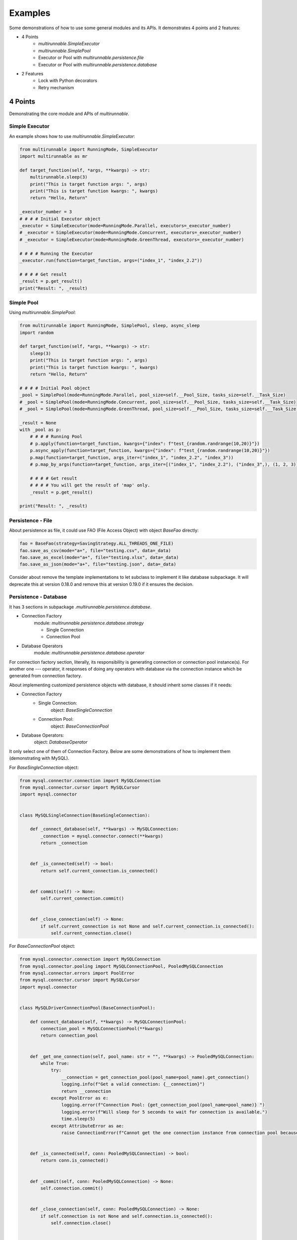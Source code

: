 ==========
Examples
==========

Some demonstrations of how to use some general modules and its APIs. It demonstrates 4 points and 2 features:

* 4 Points
    * *multirunnable.SimpleExecutor*
    * *multirunnable.SimplePool*
    * Executor or Pool with *multirunnable.persistence.file*
    * Executor or Pool with *multirunnable.persistence.database*

* 2 Features
    * Lock with Python decorators
    * Retry mechanism


4 Points
=========

Demonstrating the core module and APIs of *multirunnable*.

.. _Simple Executor:

Simple Executor
----------------

An example shows how to use *multirunnable.SimpleExecutor*:

.. code-block:: python

    from multirunnable import RunningMode, SimpleExecutor
    import multirunnable as mr

    def target_function(self, *args, **kwargs) -> str:
        multirunnable.sleep(3)
        print("This is target function args: ", args)
        print("This is target function kwargs: ", kwargs)
        return "Hello, Return"

    _executor_number = 3
    # # # # Initial Executor object
    _executor = SimpleExecutor(mode=RunningMode.Parallel, executors=_executor_number)
    # _executor = SimpleExecutor(mode=RunningMode.Concurrent, executors=_executor_number)
    # _executor = SimpleExecutor(mode=RunningMode.GreenThread, executors=_executor_number)

    # # # # Running the Executor
    _executor.run(function=target_function, args=("index_1", "index_2.2"))

    # # # # Get result
    _result = p.get_result()
    print("Result: ", _result)



.. _Simple Pool:

Simple Pool
------------

Using *multirunnable.SimplePool*:

.. code-block:: python

    from multirunnable import RunningMode, SimplePool, sleep, async_sleep
    import random

    def target_function(self, *args, **kwargs) -> str:
        sleep(3)
        print("This is target function args: ", args)
        print("This is target function kwargs: ", kwargs)
        return "Hello, Return"

    # # # # Initial Pool object
    _pool = SimplePool(mode=RunningMode.Parallel, pool_size=self.__Pool_Size, tasks_size=self.__Task_Size)
    # _pool = SimplePool(mode=RunningMode.Concurrent, pool_size=self.__Pool_Size, tasks_size=self.__Task_Size)
    # _pool = SimplePool(mode=RunningMode.GreenThread, pool_size=self.__Pool_Size, tasks_size=self.__Task_Size)

    _result = None
    with _pool as p:
        # # # # Running Pool
        # p.apply(function=target_function, kwargs={"index": f"test_{random.randrange(10,20)}"})
        p.async_apply(function=target_function, kwargs={"index": f"test_{random.randrange(10,20)}"})
        p.map(function=target_function, args_iter=("index_1", "index_2.2", "index_3"))
        # p.map_by_args(function=target_function, args_iter=[("index_1", "index_2.2"), ("index_3",), (1, 2, 3)])

        # # # # Get result
        # # # # You will get the result of 'map' only.
        _result = p.get_result()

    print("Result: ", _result)



.. _Persistence - File:

Persistence - File
-------------------

About persistence as file, it could use FAO (File Access Object) with object *BaseFao* directly:

.. code-block:: python

    fao = BaseFao(strategy=SavingStrategy.ALL_THREADS_ONE_FILE)
    fao.save_as_csv(mode="a+", file="testing.csv", data=_data)
    fao.save_as_excel(mode="a+", file="testing.xlsx", data=_data)
    fao.save_as_json(mode="a+", file="testing.json", data=_data)


Consider about remove the template implementations to let subclass to implement it like database subpackage.
It will deprecate this at version 0.18.0 and remove this at version 0.19.0 if it ensures the decision.


.. _Persistence - Database:

Persistence - Database
-----------------------

It has 3 sections in subpackage *.multirunnable.persistence.database*.

* Connection Factory
    module: *multirunnable.persistence.database.strategy*

    * Single Connection
    * Connection Pool

* Database Operators
    module: *multirunnable.persistence.database.operator*

For connection factory section, literally, its responsibility is generating connection or connection pool instance(s).
For another one --- operator, it responses of doing any operators with database via the connection instance which be generated from connection factory.


About implementing customized persistence objects with database, it should inherit some classes if it needs:

* Connection Factory
    * Single Connection:
        object: *BaseSingleConnection*
    * Connection Pool:
        object: *BaseConnectionPool*

* Database Operators:
    object: *DatabaseOperator*

It only select one of them of Connection Factory. Below are some demonstrations of how to implement them (demonstrating with MySQL).


For *BaseSingleConnection* object:

.. code-block:: python

    from mysql.connector.connection import MySQLConnection
    from mysql.connector.cursor import MySQLCursor
    import mysql.connector


    class MySQLSingleConnection(BaseSingleConnection):

        def _connect_database(self, **kwargs) -> MySQLConnection:
            _connection = mysql.connector.connect(**kwargs)
            return _connection


        def _is_connected(self) -> bool:
            return self.current_connection.is_connected()


        def commit(self) -> None:
            self.current_connection.commit()


        def _close_connection(self) -> None:
            if self.current_connection is not None and self.current_connection.is_connected():
                self.current_connection.close()


For *BaseConnectionPool* object:

.. code-block:: python

    from mysql.connector.connection import MySQLConnection
    from mysql.connector.pooling import MySQLConnectionPool, PooledMySQLConnection
    from mysql.connector.errors import PoolError
    from mysql.connector.cursor import MySQLCursor
    import mysql.connector


    class MySQLDriverConnectionPool(BaseConnectionPool):

        def connect_database(self, **kwargs) -> MySQLConnectionPool:
            connection_pool = MySQLConnectionPool(**kwargs)
            return connection_pool


        def _get_one_connection(self, pool_name: str = "", **kwargs) -> PooledMySQLConnection:
            while True:
                try:
                    __connection = get_connection_pool(pool_name=pool_name).get_connection()
                    logging.info(f"Get a valid connection: {__connection}")
                    return __connection
                except PoolError as e:
                    logging.error(f"Connection Pool: {get_connection_pool(pool_name=pool_name)} ")
                    logging.error(f"Will sleep for 5 seconds to wait for connection is available.")
                    time.sleep(5)
                except AttributeError as ae:
                    raise ConnectionError(f"Cannot get the one connection instance from connection pool because it doesn't exist the connection pool with the name '{pool_name}'.")


        def _is_connected(self, conn: PooledMySQLConnection) -> bool:
            return conn.is_connected()


        def _commit(self, conn: PooledMySQLConnection) -> None:
            self.connection.commit()


        def _close_connection(self, conn: PooledMySQLConnection) -> None:
            if self.connection is not None and self.connection.is_connected():
                self.connection.close()


        def close_pool(self, pool_name: str) -> None:
            get_connection_pool(pool_name=pool_name).close()


For *DatabaseOperator* object:

.. code-block:: python

    class MySQLOperator(DatabaseOperator):

        def __init__(self, conn_strategy: BaseDatabaseConnection, db_config: Dict = {}):
            super().__init__(conn_strategy=conn_strategy, db_config=db_config)


        def initial_cursor(self, connection: Union[MySQLConnection, PooledMySQLConnection]) -> MySQLCursor:
            return connection.cursor(buffered=True)


        @property
        def column_names(self) -> MySQLCursor:
            return self._cursor.column_names


        @property
        def row_count(self) -> MySQLCursor:
            return self._cursor.rowcount


        def next(self) -> MySQLCursor:
            return self._cursor.next()


        def execute(self, operator: Any, params: Tuple = None, multi: bool = False) -> MySQLCursor:
            return self._cursor.execute(operation=operator, params=params, multi=multi)


        def execute_many(self, operator: Any, seq_params=None) -> MySQLCursor:
            return self._cursor.executemany(operation=operator, seq_params=seq_params)


        def fetch_one(self) -> MySQLCursor:
            return self._cursor.fetchone()


        def fetch_many(self, size: int = None) -> MySQLCursor:
            return self._cursor.fetchmany(size=size)


        def fetch_all(self) -> MySQLCursor:
            return self._cursor.fetchall()


        def reset(self) -> None:
            self._cursor.reset()


Here is an example how to use them:

.. code-block:: python

    _database_config = {
        "host": "127.0.0.1",
        "port": "3306",
        "user": "root",
        "password": "password",
        "database": "test"
    }

    # # Using single connection strategy
    _db_opts = MySQLOperator(MySQLSingleConnection(**_database_config))
    # # Using connection pool strategy
    # _db_opts = MySQLOperator(MySQLDriverConnectionPool(**_database_config))

    _db_opts.execute('SELECT col_1, col_2 FROM test.test_table LIMIT 10')
    _data = _db_opts.fetch_all()


2 Features
===========

Demonstrating some features with Python syntactic sugar of *multirunnable*.

Lock with Python decorators
----------------------------

An example show how to decorate Lock feature to a function.

.. code-block:: python

    from multirunnable.api import RunWith

    @RunWith.Lock
    def lock_function(self):
        print("This is testing process with Lock and sleep for 3 seconds.")
        sleep(3)
        return "Return_Value"



.. _Retry mechanism:

Retry mechanism
-----------------

An example show how to use feature 'retry'.

.. code-block:: python

    from multirunnable.api import retry
    import multirunnable

    class ExampleTargetFunction:

        def target_function(self, *args, **kwargs) -> str:
            multirunnable.sleep(3)
            return "Return_Value."


        @retry
        def target_fail_function(self, *args, **kwargs) -> None:
            print("It will raise exception after 3 seconds ...")
            multirunnable.sleep(3)
            raise Exception("Test for error")


        @target_fail_function.initialization
        def initial(self):
            print("This is testing initialization")


        @target_fail_function.done_handling
        def done(self, result):
            print("This is testing done process")
            print("Get something result: ", result)


        @target_fail_function.final_handling
        def final(self):
            print("This is final process")


        @target_fail_function.error_handling
        def error(self, error):
            print("This is error process")
            print("Get something error: ", error)

